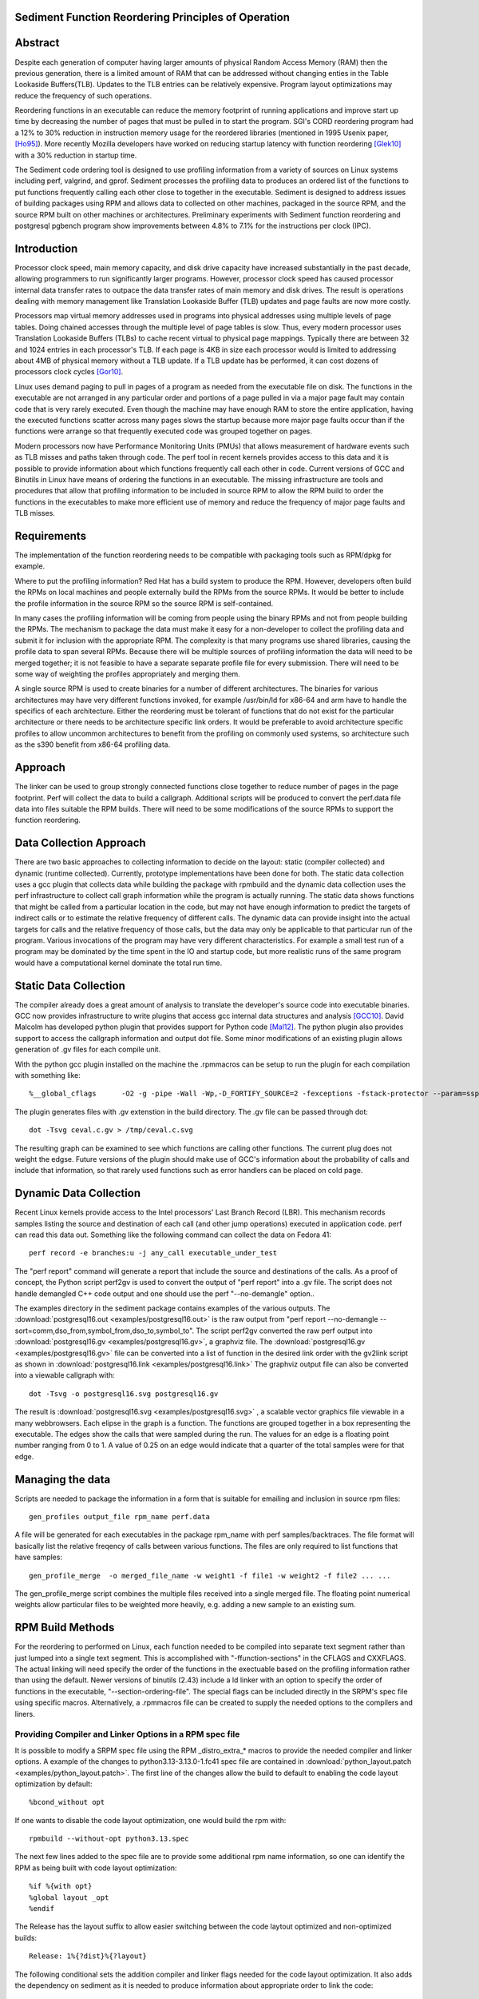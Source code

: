Sediment Function Reordering Principles of Operation
====================================================

Abstract
========
Despite each generation of computer having larger amounts of
physical Random Access Memory (RAM) then the previous generation,
there is a limited amount of RAM that can be
addressed without changing enties in the Table Lookaside Buffers(TLB).
Updates to the TLB entries can be relatively expensive.
Program layout optimizations may reduce the frequency of such
operations.

Reordering functions in an executable can reduce the memory footprint of running
applications and improve start up time by decreasing the number of
pages that must be pulled in to start the program.
SGI's CORD reordering program had a 12% to 30% reduction in
instruction memory usage for the reordered libraries (mentioned in
1995 Usenix paper, [Ho95]_). More recently Mozilla developers have worked
on reducing startup latency with function reordering [Glek10]_ with a
30% reduction in startup time.

The Sediment code ordering tool is  designed to use profiling
information from a variety of sources on Linux systems including
perf, valgrind, and gprof.
Sediment processes the profiling data to produces an ordered list of
the functions to put functions frequently calling each other close to together
in the executable.
Sediment is designed to address issues of building packages using RPM
and allows data to collected on other machines, packaged in the source
RPM, and the source RPM built on other machines or architectures.
Preliminary experiments with Sediment function reordering and
postgresql pgbench program show
improvements between 4.8% to 7.1% for the instructions per clock (IPC). 



Introduction
============

Processor clock speed, main memory capacity, and disk drive capacity
have increased substantially in the past decade, allowing programmers
to run significantly larger programs.
However, processor clock speed has caused processor internal data
transfer rates to outpace the data transfer rates of main memory and
disk drives.
The result is operations dealing with memory management like
Translation Lookaside Buffer (TLB) updates and page faults are now
more costly.

Processors map virtual memory addresses used in programs into physical
addresses using multiple levels of page tables. Doing chained accesses
through the multiple level of page tables is slow.
Thus, every modern processor uses Translation Lookaside Buffers (TLBs)
to cache recent virtual to physical page mappings.
Typically there are between 32 and 1024
entries in each processor's TLB.
If each page is 4KB in size each processor would is limited to
addressing about 4MB of physical memory without a TLB update.
If a TLB update has be performed, it can cost dozens of processors clock cycles
[Gor10]_.

Linux uses demand paging to pull in pages of a program as needed from
the executable file on disk.
The functions in the executable are not arranged in any particular
order and portions of a page pulled in via a major page fault may
contain code that is very rarely executed.
Even though the machine may have enough RAM to store the entire
application, having the executed functions scatter
across many pages slows the startup because more major page faults
occur than if the functions were arrange so that frequently executed
code was grouped together on pages.

Modern processors now have Performance Monitoring Units (PMUs) that
allows measurement of hardware events such as TLB misses and paths
taken through code.
The perf tool in recent kernels provides access to this data and it 
is possible to provide information about which functions
frequently call each other in code.
Current versions of GCC and Binutils in Linux have means of ordering
the functions in an executable.
The missing infrastructure are tools and procedures that
allow that profiling information to be included in source RPM to allow
the RPM build to order the functions in the executables to make more
efficient use of memory and reduce the frequency of major page faults
and TLB misses.


Requirements
============

The implementation of the function reordering needs to be compatible
with packaging tools such as RPM/dpkg for example.

Where to put the profiling information? Red Hat has a build system to
produce the RPM.
However, developers often build the RPMs on local machines and people
externally build the RPMs from the source RPMs.
It would be better to include the profile information in the source
RPM so the source RPM is self-contained.

In many cases the profiling information will be coming from people
using the binary RPMs and not from people building the RPMs. The
mechanism to package the data must make it easy for a non-developer to
collect the profiling data and submit it for inclusion with the
appropriate RPM. The complexity is that many programs use shared
libraries, causing the profile data to span several RPMs. Because
there will be multiple sources of profiling information the data will
need to be merged together; it is not feasible to have a separate
separate profile file for every submission. There will need to be some
way of weighting the profiles appropriately and merging them.

A single source RPM is used to create binaries for a number of
different architectures. The binaries for various architectures may
have very different functions invoked, for example /usr/bin/ld for
x86-64 and arm have to handle the specifics of each
architecture. Either the reordering must be tolerant of functions that
do not exist for the particular architecture or there needs to be
architecture specific link orders. It would be preferable to avoid
architecture specific profiles to allow uncommon architectures to
benefit from the profiling on commonly used systems, so 
architecture such as the s390 benefit from x86-64
profiling data.

Approach
========

The linker can be used to group strongly connected functions close together
to reduce number of pages in the page footprint. Perf will
collect the data to build a callgraph. Additional
scripts will be produced to convert the perf.data file data into files
suitable the RPM builds. There will need to be some modifications of
the source RPMs to support the function reordering.


Data Collection Approach
========================

There are two basic approaches to collecting information to decide on
the layout: static (compiler collected) and dynamic (runtime
collected). Currently, prototype implementations have been done for
both. The static data collection uses a gcc plugin that collects data
while building the package with rpmbuild and the dynamic data
collection uses the perf infrastructure to collect call graph
information while the program is actually running. The static data
shows functions that might be called from a particular location
in the code, but may not have enough information to predict the targets
of indirect calls or to estimate the relative frequency of different
calls. The dynamic data can provide insight into the actual
targets for calls and the relative frequency of those calls, but
the data may only be applicable to that particular run of the
program. Various invocations of the program may have very different
characteristics. For example a small test run of a program may be
dominated by the time spent in the IO and startup code,
but more realistic runs of
the same program would have a computational kernel dominate the total
run time.

Static Data Collection
======================

The compiler already does a great amount of analysis to translate the
developer's source code into executable binaries. GCC now provides
infrastructure to write plugins that access gcc internal data
structures and analysis [GCC10]_. David Malcolm has developed python
plugin that provides support for Python code [Mal12]_. The python
plugin also provides support to access the callgraph information and
output dot file. Some minor modifications of an existing plugin allows
generation of .gv files for each compile unit.

With the python gcc plugin installed on the machine the .rpmmacros can
be setup to run the plugin for each compilation with something like::

  %__global_cflags	-O2 -g -pipe -Wall -Wp,-D_FORTIFY_SOURCE=2 -fexceptions -fstack-protector --param=ssp-buffer-size=4 %{_hardened_cflags} -ffunction-sections -fplugin=python3 -fplugin-arg-python3-script=/usr/libexec/sediment/write-dot-callgraph.py``

The plugin generates files with .gv extenstion in the build
directory. The .gv file can be passed through dot::

  dot -Tsvg ceval.c.gv > /tmp/ceval.c.svg

The resulting graph can be examined to see which functions are calling
other functions. The current plug does not weight the edgse. Future
versions of the plugin should make use of GCC's information about the
probability of calls and include that information, so that rarely used
functions such as error handlers can be placed on cold page.


Dynamic Data Collection
=======================

Recent Linux kernels provide access to the Intel processors' Last
Branch Record (LBR). This mechanism records samples listing the source
and destination of each call (and other jump operations) executed in
application code. perf can read this data out. Something like the
following command can collect the data on Fedora 41::

  perf record -e branches:u -j any_call executable_under_test

The "perf report" command will generate a report that include the
source and destinations of the calls. As a proof of concept, the
Python script perf2gv is used to convert the output of "perf report"
into a .gv file. The script does not handle demangled C++ code output
and one should use the perf "--no-demangle" option..

The examples directory in the sediment package contains examples of
the various outputs.
The
:download:`postgresql16.out <examples/postgresql16.out>` is the raw output from
"perf report --no-demangle --sort=comm,dso_from,symbol_from,dso_to,symbol_to".
The script perf2gv converted the raw perf output into
:download:`postgresql16.gv <examples/postgresql16.gv>`, a graphviz file.
The
:download:`postgresql16.gv <examples/postgresql16.gv>` file can be converted
into a list of function in the desired link order with the gv2link
script as shown in
:download:`postgresql16.link <examples/postgresql16.link>`
The graphviz output file can also be converted into a viewable callgraph with::

  dot -Tsvg -o postgresql16.svg postgresql16.gv

The result is
:download:`postgresql16.svg <examples/postgresql16.svg>` ,
a scalable vector graphics file viewable in a many webbrowsers.
Each elipse in the graph is a function.
The functions are grouped together in a box representing the executable.
The edges show the calls that were sampled during the run.
The values for an edge is a floating point number ranging from 0 to 1.
A value of 0.25 on an edge would indicate that a quarter of the
total samples were for that edge.

Managing the data
=================

Scripts are needed to package the information in a form that is
suitable for emailing and inclusion in source rpm files::

  gen_profiles output_file rpm_name perf.data

A file will be generated for each executables in the package rpm_name
with perf samples/backtraces. The file format will basically list the
relative freqency of calls between various functions. The files are
only required to list functions that have samples::

  gen_profile_merge  -o merged_file_name -w weight1 -f file1 -w weight2 -f file2 ... ...

The gen_profile_merge script combines the multiple files received
into a single merged file. The floating point numerical weights allow
particular files to be weighted more heavily, e.g. adding a new sample
to an existing sum.


RPM Build Methods
=================

For the reordering to performed on Linux,
each function needed to be compiled into
separate text segment rather than just lumped into a single text
segment.
This is accomplished with "-ffunction-sections" in the CFLAGS
and CXXFLAGS.
The actual linking will need specify the order of the functions
in the exectuable based on the profiling information 
rather than using the default.
Newer versions of binutils (2.43) include a ld linker with an option
to specify the order of functions in the executable, "--section-ordering-file".
The special flags can be included directly in the SRPM's spec file using specific macros.
Alternatively, a .rpmmacros file can be created to supply the needed options to the compilers and liners.


Providing Compiler and Linker Options in a RPM spec file
--------------------------------------------------------

It is possible to modify a SRPM spec file using the RPM _distro_extra_*
macros to provide the needed compiler and linker options.
A example of the changes to python3.13-3.13.0-1.fc41 spec file are contained
in :download:`python_layout.patch <examples/python_layout.patch>`.
The first line of the changes allow the build to default to enabling the code layout optimization by default::

  %bcond_without opt

If one wants to disable the code layout optimization, one would build the rpm with::

  rpmbuild --without-opt python3.13.spec

The next few lines added to the spec file are to provide some additional rpm name information,
so one can identify the RPM as being built with code layout optimization::

  %if %{with opt}
  %global layout _opt
  %endif

The Release has the layout suffix to allow easier switching between the code laytout optimized and non-optimized builds::

  Release: 1%{?dist}%{?layout}

The following conditional sets the addition compiler and linker flags needed for the code layout optimization.
It also adds the dependency on sediment as it is needed to produce information about appropriate
order to link the code::

  %if %{with opt}
  # Settings to enable building with code layout optimization
  BuildRequires: sediment
  %define _distro_extra_cflags -ffunction-sections -fdata-sections
  %define _distro_extra_cxxflags -ffunction-sections -fdata-sections
  %define _distro_extra_fflags -ffunction-sections -fdata-sections
  
  %define __global_link_order %{_builddir}/%{name}-%{version}-%{release}.order
  %define _distro_extra_ldflags -Wl,\"--section-ordering-file,%{__global_link_order}\"
  %endif

The RPM spec file needs to include the callgraph file which is stored as just another source file.
The call_graph define points to the file to allow sediment to produce the link order file.::

  # Call graph information
  SOURCE12: perf_pybenchmark.gv
  %global call_graph %{SOURCE12}

Finally, in the %prep section of the spec file there is the following coditional to
generate the link order file.
This needs be be done before the configuration is done as the linking
expects the __global_link_order file to exist.
If the file does not exist, the various steps of configuration will fail.::

  %if %{with opt}
  #Generate the code layout file before configuration done
  gv2link < %{call_graph} > %{__global_link_order}
  %endif


Using .rpmmacros File to Supply Need Options
--------------------------------------------

There is a "make_sediment_rpmmacros" command in sediment to produce appropriate macros that to store in the local .rpmmacros file.
The RPM macros will be modified using a .rpmmacro file with::

  %build_cflags -O2 -flto=auto -ffat-lto-objects -fexceptions -g -grecord-gcc-switches -pipe -Wall -Werror=format-security -Wp,-U_FORTIFY_SOURCE,-D_FORTIFY_SOURCE=3 -Wp,-D_GLIBCXX_ASSERTIONS -specs=/usr/lib/rpm/redhat/redhat-hardened-cc1 -fstack-protector-strong -specs=/usr/lib/rpm/redhat/redhat-annobin-cc1  -m64 -march=x86-64 -mtune=generic -fasynchronous-unwind-tables -fstack-clash-protection -fcf-protection -mtls-dialect=gnu2 -fno-omit-frame-pointer -mno-omit-leaf-frame-pointer %{?call_graph:%{?pgo:-ffunction-sections -fdata-sections}}
  %build_cxxflags -O2 -flto=auto -ffat-lto-objects -fexceptions -g -grecord-gcc-switches -pipe -Wall -Werror=format-security -Wp,-U_FORTIFY_SOURCE,-D_FORTIFY_SOURCE=3 -Wp,-D_GLIBCXX_ASSERTIONS -specs=/usr/lib/rpm/redhat/redhat-hardened-cc1 -fstack-protector-strong -specs=/usr/lib/rpm/redhat/redhat-annobin-cc1  -m64 -march=x86-64 -mtune=generic -fasynchronous-unwind-tables -fstack-clash-protection -fcf-protection -mtls-dialect=gnu2 -fno-omit-frame-pointer -mno-omit-leaf-frame-pointer %{?call_graph:%{?pgo:-ffunction-sections -fdata-sections}}
  %build_fflags -O2 -flto=auto -ffat-lto-objects -fexceptions -g -grecord-gcc-switches -pipe -Wall -Wp,-U_FORTIFY_SOURCE,-D_FORTIFY_SOURCE=3 -Wp,-D_GLIBCXX_ASSERTIONS -specs=/usr/lib/rpm/redhat/redhat-hardened-cc1 -fstack-protector-strong -specs=/usr/lib/rpm/redhat/redhat-annobin-cc1  -m64 -march=x86-64 -mtune=generic -fasynchronous-unwind-tables -fstack-clash-protection -fcf-protection -mtls-dialect=gnu2 -fno-omit-frame-pointer -mno-omit-leaf-frame-pointer -I/usr/lib64/gfortran/modules  %{?call_graph:%{?pgo:-ffunction-sections -fdata-sections}}
  %__global_link_order \"%{u2p:%{_builddir}}/%{name}-%{version}-%{release}.order\"
  %build_ldflags	-Wl,-z,relro %{_hardened_ldflags} %{?call_graph:%{?pgo:-Wl,"--section-ordering-file,%{__global_link_order}"}}

The .rpmmacro file includes a definition for %dist to note whether the
rpm is a normal rpm or a Program Guided Optimization (PGO) rpm to make it easier
to have both a PGO and non-PGO version of the RPMs for performance evaluation::

  %dist .fc42%{?pgo:_pgo}

Currently, the source RPMs files include a call graph file used to compute
the link order and a define for pgo_file::

  SOURCE18: postgresql.gv
  %global call_graph %{SOURCE18}

The .rpmmacro file adds the following line to the %__build_pre macro
to generate the link order when a call graph is available and pgo
(Profile Guided Optimization) is set::

  %{?call_graph:%{?pgo: gv2link < %{call_graph} > %{__global_link_order}  } }

An example for x86_64 the macros above are contained in :download:`.rpmmacros
<.rpmmacros>`.  However, it is probably better to generate the appropriate RPM macros
with the "make_sediment_rpmmacros" output as these are going to vary by architecture
and Linux distribution.
The building with the function reordering is enabled with::

  rpmbuild -ba --define "pgo 1" <spec_file>

In the future would prefer to have more finer grain control rather
than one call graph and link order for all the executables in the rpm.
Maybe have something link the following to take the callgraph (.gv)
file in the source RPM and then have the RPM macros use the following
command would covert the call graph information into a link order for
a specific executable::

  gen_link_order executable_name gen_profile_file

The script gen_link_order generates a link script and returns the path
to the link script. It searches for executable_name.prof. If no
profile file for the executable is found, a default link script is
produced and a path to that link script is returned. If a
executable_name.prof exists gen_link_order will use the order of
function in the profile to produce the linker script and return the
path of the linker script. Assuming the "-ffunction-sections" option
was used to compile the functions, the linker can order the functions
into the order specified by the linker_script.

This will need to deal with situations where the source code
is one directory and the build is performed in another. Having an
environment variable (PROF_DIR) pointing to default directory holding
profile files. It might be possible that the link order might be
performed in similar manner as the stripping of the debuginfo in an
rpmbuild, after the executable are installed. This may make it easier
map the collected data to the executable because when things are
installed they should have a similar layout to the real installed
files. (note: /usr/lib64 might be an issue that the scripts would have
to deal with).

Advantages of Function Reordering Approach:

* Reduce the frequency of page faults
* Uses existing functions available in Red Hat Distributions.
* Should be robust to changes in code. Worst case new functions not in the profile file are just linked toward the end of the executable and removed functions are quietly ignored.
* Portable between different architectures. Doesn't need detailed knowledge about binary file formats. 

Drawbacks of Function Reordering Approach:

* Modifying source RPM to make use of profiling information required
* The tool will only help traditionally compiled executable such as C/C++/Fortran. It will not help with scripted languages using interpreters such as Ruby and Python.
* Merging data may be inaccurate either through weighting or architecture differences
* The expansion in the number of sections may affect tools such as gdb that read that information.
* Does not deal with layout between different binaries files (for example firefox calling mutex functions in glibc) 

Exploratory Work
================

The benefits of this optimization depends greatly on the hardware,
software, and workloads used. The postgresql database excercised with
pgbench was used as a testcase to gauge the performance improvements
on several Fedora 41 environments.  The postgresql package was
selected as the /usr/bin/postgres executable is 9.4MB stripped on
x86_64 Fedora 41 and would potentially benefit from reordering code to
group commonly used functions on the same or adjacent pages of memory.
Overall, between 3.3% and 6.1% improvement in IPC was observed. The
number of instructions between iTLB miss increased between 11.2% to
47.4%.

An initial training run of pgbench was run on the x86_64 machine to
obtain information about relative frequency of call graph paths in the
code, the sediment tool was used to convert the perf data into a call
graph.  The call graph file was added to the stock
postgresql-16.3-3.fc41.x86_64 SRPM and RPMs were built with and
without enabling the code layout optimization.  Six runs were made
with each version of the RPMs installed and the results were were
averaged.  The following script was used to collect data on postgres
binary when pgbench was running::

  #!/bin/sh
  #
  # make sure the postgres running
  systemctl restart  postgresql.service
  pgb="pgbench"
  su postgres -c "$pgb -c 64 -T 300" &
  sleep 1
  perf stat -e cycles -e instructions -e iTLB-load-misses -e LLC-load-misses -e minor-faults -e major-faults -e cpu-clock -e task-clock --pid=`pidof /usr/bin/postgres|tr " " ","` pidwait "$pgb"

Three Fedora 41 environments were used for the experiments: x86_64
bare metal, x86_64 guest VM, and an aarch64 cortex a57 machine.  The
postgres rpms were built locally with and without function reordering.
The table below summarize the hardware characteristics.


=======================	=============	===========	======================
hardware		 physical	virtual		
characteristics		 x86_64		x86_64		aarch64
=======================	=============	===========	======================
Machine			Lenovo P51	Lenovo P51	NVidia Jeton Nano
processor manufacter	Intel		Intel		Nvidia
processor family	6		6		ARM Cortex
processor model		158		158		A57
clock			3.00GHz		3.00GHz		1.91GHz
processor cores		4		2		4
virtual processors	8		2		4
ram			32GB		4GB		4GB
=======================	=============	===========	======================

Below are table for the bare metal x86_64 machine and guest VM on the same
machine.  The transactions per second (tps) do not change
significantly.  There appear to be other limitations on the machine
besides the processor that limit the performance.  It is notable that
the number of cycles consumed by the postgres binary, the cpu-clock,
and the task clock for the same wallclock time (5 minutes, 300
seconds) were are all reduced.  The IPC (Instructions Per Cycle) and
the average instructions between iTLB misses also improved.

=======================	============    =========== 	=======
x86_64 physical machine postgresql	postgresql
metric          	baseline	reordered	%change
=======================	============    =========== 	=======
tps (excluding conn)	318.5		319.9		0.43%
cycles			3.339E+011	3.236E+011	-3.1%
instructions		1.555E+011	1.567E+011	0.77%
IPC			.466		.484		4.0%
Itlb-load-misses	3.600E+008	2.461E+008	-31.6%
i per iTLB-miss		432		637		47.4%
Cpu-clock		127,926ms	124,895ms	-2.37%
Task-clock		130,625ms	127,596ms	-2.32%
=======================	============    =========== 	=======

=======================	============    =========== 	=======
x86_64 qemu guest	postgresql	postgresql
metric          	baseline	reordered	%change
=======================	============    =========== 	=======
tps (excluding conn)	230.1		231.5		0.6%
cycles			3.0751E+011	2.9502E+011	-4.1%
instructions		1.7732E+011	1.7604E+011	-0.7%
IPC			.577		.597		3.3%
Itlb-load-misses	4.736E+008	3.805E+008	-19.7%
i per iTLB-miss		374		462		23.5%
Cpu-clock		165,610ms	160,785ms	-2.9%
Task-clock		167,212ms	162,393ms	-2.9%
=======================	============    =========== 	=======



To test the portability of the technique the same postgresql source
RPM was build on aarch64.  the following table summarizes the results.
The iTLB-load-misses on the aarch64 only measure the misses in the 48
element first level instruction TLB.  Like the x86_64 platform the
aarch64 machine shows reductions in the number of cycles used and
improvement in the IPC of 6.1%. The average number of instructions
between iTLB misses also improves, probably due to the relatively
small size of the L1 iTLB size.
			
			
====================	===========	===========	========
armv8 cortext a57
metric			baseline	reordered	%change
====================	===========	===========	========
tps (excluding conn)	53.1		51.3		-3.3%
cycles			1.484E+011	1.356E+011	-8.6%
instructions		3.509E+10	3.396E+010	-3.2%
IPC			.236		.250		6.1%
Itlb-load-misses	1.495E+008	1.292E+008	-13.6%
i per iTLB-miss		235		263		11.2%
Cpu-clock		205,022ms	202,764ms	-1.1%
Task-clock		208,491ms	206,936ms	-0.7%
====================	===========	===========	========

Older Experiments on Fedora 18
==============================

Used three Fedora 18 environments: x86_64 raw, x86_64 guest vm, and
armv7 hard float on armv7 cortex a15 machine.  The postgres rpms were
built locally with and without function reordering.
The table below summarize the hardware characteristics.

=======================	=============	===========	======================
hardware		 physical	virtual		
characteristics		 x86_64		x86_64		armv7
=======================	=============	===========	======================
Machine			Lenovo W530	Lenovo W530	Samsung Arm Chromebook
processor manufacter	Intel		Intel		Samsung
processor family	6		6		exynos
processor model		58		58		5250
clock			2.3GHz		2.3GHz		1.7GHz
processor cores		4		2		2
virtual processors	8		2		2
ram			16GB		2GB		2GB
=======================	=============	===========	======================

The first experiments were on the physical x86_64 machine and the
table below summarizes the averages of six runs.  The Transactions Per
Second (tps) do not change much, about 1% improvement.  Performance
appears to be limited the the disk device on the machine.
Because instruction TLB misses drop significantly (19.8% drop) the instruction
per clock IPC improves significantly, 4.8% and the number of cycles consumed
during the run drops by 3.13%.

			
=======================	============    =========== 	=======
x86_64 physical machine postgresql	postgresql
metric          	baseline	reordered	%change
=======================	============    =========== 	=======
tps (including conn)	1,366.59	1,378.95	0.90%
tps (excluding conn)	1,365.51	1,380.06	1.07%
cycles			1.20E+012	1.16E+012	-3.13%
instructions		7.06E+011	7.17E+011	1.56%
IPC			.59		.62		4.84%
Itlb-load-misses	1.24E+009	9.95E+008	-19.79%
i per iTLB-miss		568.97		720.40		26.61%
Cpu-clock		997,897.58	974,661.58	-2.33%
Task-clock		1,000,752.83	977,629.52	-2.31%
=======================	============    =========== 	=======

The experiment in the x86_64 guest vm summarized in the table below show
greater improvement that running on raw hardware.
This may be due to the additional overheads introduced for TLB fixup and
pressure on the TLB due to having additional code to run to simulate
hardware for the guest.
There are more frequent iTLB misses for the virtualized machine and the
reductions are greater for iTLB misses when postgresql layout is
optimized.
The function reordering of the qemu-kvm slightly helped performance.
The last two columns show the improvements for only optimizing postgresql and
optimizing both postgresql and the user-space kvm-qemu.
			
			
=====================	============	==============	==========	==============  =============	=============
x86_64 kvm guest	kvm		kvm		kvm_pgo		kvm_pgo		only postgres	both postgres
metric			postgresql	postgresql_pgo	postgresql	postgresql_pgo	reordered	reordered
			baseline							vs baseline	vs baseline
=====================	============	==============	==========	==============  =============	=============
tps (including conn)	722.19		745.67		720.10		747.87		3.25%		3.56%
tps (excluding conn)	722.41		745.15		721.37		749.26		3.15%		3.72%
cycles			4.12E+011	3.99E+011	4.12E+011	3.99E+011	-3.11%		-3.12%
instructions		2.55E+011	2.65E+011	2.54E+011	2.66E+011	3.78%		4.28%
IPC			.62		.66		.62		.67		7.11%		7.64%
Itlb-load-misses	9.33E+008	6.65E+008	9.32E+008	6.68E+008	-28.69%		-28.35%
i per iTLB-miss		273.22		397.62		272.42		397.67		45.53%		45.55%
Cpu-clock		177,030.63	174,455.12	176,798.16	173,752.65	-1.45%		-1.85%
Task-clock		177,174.29	174,616.27	176,926.93	173,901.29	-1.44%		-1.85%
=====================	============	==============	==========	==============  =============	=============


To test the portability of the technique the same postgresql source
RPM was build on armv7.  the following table summarizes the results.
The iTLB-load-misses on the arm onlhy measure the misses in the 32
element first level instruction TLB.  No matter what is done there
will always be a great number of misses.  However, the number of
instructions excuted during the fixed run time and the IPC showed
improvement.  The IPC improved by 4.88%.
			
			
====================	===========	===========	========
armv7 cortext a15
metric			baseline	reordered	%change
====================	===========	===========	========
tps (including conn)	477.46		491.08		2.85%
tps (excluding conn)	479.06		492.34		2.77%
cycles			5.22E+011	5.60E+011	7.30%
instructions		1.53E+011	1.72E+011	12.53%
IPC			.29		.31		4.88%
Itlb-load-misses	1.79E+009	1.81E+009	0.93%
i per iTLB-miss		85.39		95.20		11.49%
Cpu-clock		317,669.31	343,863.71	8.25%
Task-clock		319,782.35	346,122.26	8.24%
====================	===========	===========	========

These preliminary results show modest but useful improvements in
performance for the function reordering.
The IPC improved from 4.8% to 7.64%.
On x86_64 the iTLB miss rates significantly improve and more so
for code running in a guest VM.


References
==========

.. [GCC10] plugins, October 1, 2010, http://gcc.gnu.org/wiki/plugins 
.. [Glek10] Taras Glek, Linux: How to Make Startup Suck Less (Also Reduce Memory Usage!) http://blog.mozilla.org/tglek/2010/04/05/linux-how-to-make-startup-suck-less-and-reduce-memory-usage/ 
.. [Gor10] Mel Gorman, Huge pages part 5: A deeper look at TLBs and costs March 23, 2010 http://lwn.net/Articles/379748/ 
.. [Ho95] W. Wilson Ho, et. al. Optimizing the Performance of Dynamically-Linked Programs http://www.usenix.org/publications/library/proceedings/neworl/ho.html 
.. [Mal12] David Malcolm, GCC Python Plugin https://github.com/davidmalcolm/gcc-python-plugin/
